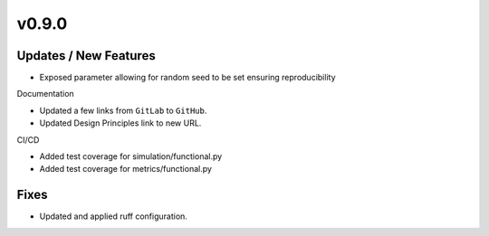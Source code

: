 v0.9.0
======

Updates / New Features
----------------------

* Exposed parameter allowing for random seed to be set
  ensuring reproducibility

Documentation

* Updated a few links from ``GitLab`` to ``GitHub``.

* Updated Design Principles link to new URL.

CI/CD

* Added test coverage for simulation/functional.py

* Added test coverage for metrics/functional.py

Fixes
-----

* Updated and applied ruff configuration.
